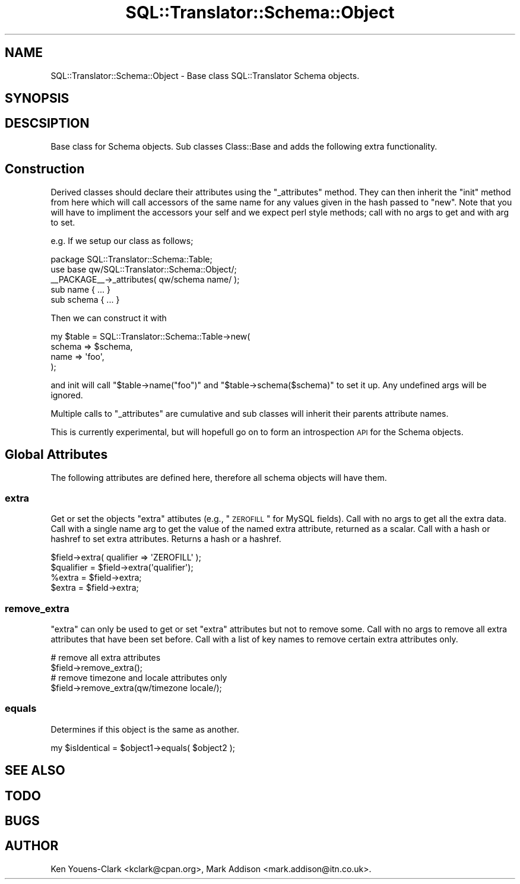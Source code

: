 .\" Automatically generated by Pod::Man 2.23 (Pod::Simple 3.14)
.\"
.\" Standard preamble:
.\" ========================================================================
.de Sp \" Vertical space (when we can't use .PP)
.if t .sp .5v
.if n .sp
..
.de Vb \" Begin verbatim text
.ft CW
.nf
.ne \\$1
..
.de Ve \" End verbatim text
.ft R
.fi
..
.\" Set up some character translations and predefined strings.  \*(-- will
.\" give an unbreakable dash, \*(PI will give pi, \*(L" will give a left
.\" double quote, and \*(R" will give a right double quote.  \*(C+ will
.\" give a nicer C++.  Capital omega is used to do unbreakable dashes and
.\" therefore won't be available.  \*(C` and \*(C' expand to `' in nroff,
.\" nothing in troff, for use with C<>.
.tr \(*W-
.ds C+ C\v'-.1v'\h'-1p'\s-2+\h'-1p'+\s0\v'.1v'\h'-1p'
.ie n \{\
.    ds -- \(*W-
.    ds PI pi
.    if (\n(.H=4u)&(1m=24u) .ds -- \(*W\h'-12u'\(*W\h'-12u'-\" diablo 10 pitch
.    if (\n(.H=4u)&(1m=20u) .ds -- \(*W\h'-12u'\(*W\h'-8u'-\"  diablo 12 pitch
.    ds L" ""
.    ds R" ""
.    ds C` ""
.    ds C' ""
'br\}
.el\{\
.    ds -- \|\(em\|
.    ds PI \(*p
.    ds L" ``
.    ds R" ''
'br\}
.\"
.\" Escape single quotes in literal strings from groff's Unicode transform.
.ie \n(.g .ds Aq \(aq
.el       .ds Aq '
.\"
.\" If the F register is turned on, we'll generate index entries on stderr for
.\" titles (.TH), headers (.SH), subsections (.SS), items (.Ip), and index
.\" entries marked with X<> in POD.  Of course, you'll have to process the
.\" output yourself in some meaningful fashion.
.ie \nF \{\
.    de IX
.    tm Index:\\$1\t\\n%\t"\\$2"
..
.    nr % 0
.    rr F
.\}
.el \{\
.    de IX
..
.\}
.\"
.\" Accent mark definitions (@(#)ms.acc 1.5 88/02/08 SMI; from UCB 4.2).
.\" Fear.  Run.  Save yourself.  No user-serviceable parts.
.    \" fudge factors for nroff and troff
.if n \{\
.    ds #H 0
.    ds #V .8m
.    ds #F .3m
.    ds #[ \f1
.    ds #] \fP
.\}
.if t \{\
.    ds #H ((1u-(\\\\n(.fu%2u))*.13m)
.    ds #V .6m
.    ds #F 0
.    ds #[ \&
.    ds #] \&
.\}
.    \" simple accents for nroff and troff
.if n \{\
.    ds ' \&
.    ds ` \&
.    ds ^ \&
.    ds , \&
.    ds ~ ~
.    ds /
.\}
.if t \{\
.    ds ' \\k:\h'-(\\n(.wu*8/10-\*(#H)'\'\h"|\\n:u"
.    ds ` \\k:\h'-(\\n(.wu*8/10-\*(#H)'\`\h'|\\n:u'
.    ds ^ \\k:\h'-(\\n(.wu*10/11-\*(#H)'^\h'|\\n:u'
.    ds , \\k:\h'-(\\n(.wu*8/10)',\h'|\\n:u'
.    ds ~ \\k:\h'-(\\n(.wu-\*(#H-.1m)'~\h'|\\n:u'
.    ds / \\k:\h'-(\\n(.wu*8/10-\*(#H)'\z\(sl\h'|\\n:u'
.\}
.    \" troff and (daisy-wheel) nroff accents
.ds : \\k:\h'-(\\n(.wu*8/10-\*(#H+.1m+\*(#F)'\v'-\*(#V'\z.\h'.2m+\*(#F'.\h'|\\n:u'\v'\*(#V'
.ds 8 \h'\*(#H'\(*b\h'-\*(#H'
.ds o \\k:\h'-(\\n(.wu+\w'\(de'u-\*(#H)/2u'\v'-.3n'\*(#[\z\(de\v'.3n'\h'|\\n:u'\*(#]
.ds d- \h'\*(#H'\(pd\h'-\w'~'u'\v'-.25m'\f2\(hy\fP\v'.25m'\h'-\*(#H'
.ds D- D\\k:\h'-\w'D'u'\v'-.11m'\z\(hy\v'.11m'\h'|\\n:u'
.ds th \*(#[\v'.3m'\s+1I\s-1\v'-.3m'\h'-(\w'I'u*2/3)'\s-1o\s+1\*(#]
.ds Th \*(#[\s+2I\s-2\h'-\w'I'u*3/5'\v'-.3m'o\v'.3m'\*(#]
.ds ae a\h'-(\w'a'u*4/10)'e
.ds Ae A\h'-(\w'A'u*4/10)'E
.    \" corrections for vroff
.if v .ds ~ \\k:\h'-(\\n(.wu*9/10-\*(#H)'\s-2\u~\d\s+2\h'|\\n:u'
.if v .ds ^ \\k:\h'-(\\n(.wu*10/11-\*(#H)'\v'-.4m'^\v'.4m'\h'|\\n:u'
.    \" for low resolution devices (crt and lpr)
.if \n(.H>23 .if \n(.V>19 \
\{\
.    ds : e
.    ds 8 ss
.    ds o a
.    ds d- d\h'-1'\(ga
.    ds D- D\h'-1'\(hy
.    ds th \o'bp'
.    ds Th \o'LP'
.    ds ae ae
.    ds Ae AE
.\}
.rm #[ #] #H #V #F C
.\" ========================================================================
.\"
.IX Title "SQL::Translator::Schema::Object 3"
.TH SQL::Translator::Schema::Object 3 "2010-06-03" "perl v5.12.1" "User Contributed Perl Documentation"
.\" For nroff, turn off justification.  Always turn off hyphenation; it makes
.\" way too many mistakes in technical documents.
.if n .ad l
.nh
.SH "NAME"
SQL::Translator::Schema::Object \- Base class SQL::Translator Schema objects.
.SH "SYNOPSIS"
.IX Header "SYNOPSIS"
.SH "DESCSIPTION"
.IX Header "DESCSIPTION"
Base class for Schema objects. Sub classes Class::Base and adds the following
extra functionality.
.SH "Construction"
.IX Header "Construction"
Derived classes should declare their attributes using the \f(CW\*(C`_attributes\*(C'\fR
method. They can then inherit the \f(CW\*(C`init\*(C'\fR method from here which will call
accessors of the same name for any values given in the hash passed to \f(CW\*(C`new\*(C'\fR.
Note that you will have to impliment the accessors your self and we expect perl
style methods; call with no args to get and with arg to set.
.PP
e.g. If we setup our class as follows;
.PP
.Vb 2
\& package SQL::Translator::Schema::Table;
\& use base qw/SQL::Translator::Schema::Object/;
\& 
\& _\|_PACKAGE_\|_\->_attributes( qw/schema name/ );
\&
\& sub name   { ... }
\& sub schema { ... }
.Ve
.PP
Then we can construct it with
.PP
.Vb 4
\& my $table  =  SQL::Translator::Schema::Table\->new( 
\&     schema => $schema,
\&     name   => \*(Aqfoo\*(Aq,
\& );
.Ve
.PP
and init will call \f(CW\*(C`$table\->name("foo")\*(C'\fR and \f(CW\*(C`$table\->schema($schema)\*(C'\fR
to set it up. Any undefined args will be ignored.
.PP
Multiple calls to \f(CW\*(C`_attributes\*(C'\fR are cumulative and sub classes will inherit
their parents attribute names.
.PP
This is currently experimental, but will hopefull go on to form an introspection
\&\s-1API\s0 for the Schema objects.
.SH "Global Attributes"
.IX Header "Global Attributes"
The following attributes are defined here, therefore all schema objects will
have them.
.SS "extra"
.IX Subsection "extra"
Get or set the objects \*(L"extra\*(R" attibutes (e.g., \*(L"\s-1ZEROFILL\s0\*(R" for MySQL fields).
Call with no args to get all the extra data.
Call with a single name arg to get the value of the named extra attribute,
returned as a scalar. Call with a hash or hashref to set extra attributes.
Returns a hash or a hashref.
.PP
.Vb 1
\&  $field\->extra( qualifier => \*(AqZEROFILL\*(Aq );
\&  
\&  $qualifier = $field\->extra(\*(Aqqualifier\*(Aq);
\&  
\&  %extra = $field\->extra;
\&  $extra = $field\->extra;
.Ve
.SS "remove_extra"
.IX Subsection "remove_extra"
\&\*(L"extra\*(R" can only be used to get or set \*(L"extra\*(R" attributes but not to
remove some. Call with no args to remove all extra attributes that
have been set before. Call with a list of key names to remove
certain extra attributes only.
.PP
.Vb 2
\&  # remove all extra attributes
\&  $field\->remove_extra(); 
\&  
\&  # remove timezone and locale attributes only
\&  $field\->remove_extra(qw/timezone locale/);
.Ve
.SS "equals"
.IX Subsection "equals"
Determines if this object is the same as another.
.PP
.Vb 1
\&  my $isIdentical = $object1\->equals( $object2 );
.Ve
.SH "SEE ALSO"
.IX Header "SEE ALSO"
.SH "TODO"
.IX Header "TODO"
.SH "BUGS"
.IX Header "BUGS"
.SH "AUTHOR"
.IX Header "AUTHOR"
Ken Youens-Clark <kclark@cpan.org>, 
Mark Addison <mark.addison@itn.co.uk>.
